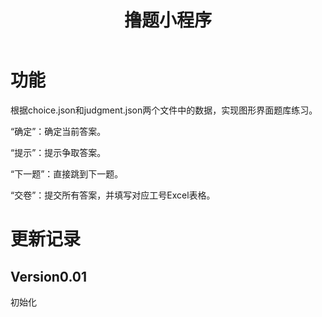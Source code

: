 # README.org
# Author: Claudio <3261958605@qq.com>
# Created: 2017-08-12 23:52:41
# Commentary:
#+TITLE: 撸题小程序

* 功能

  根据choice.json和judgment.json两个文件中的数据，实现图形界面题库练习。

  “确定”：确定当前答案。

  “提示”：提示争取答案。

  “下一题”：直接跳到下一题。

  “交卷”：提交所有答案，并填写对应工号Excel表格。

* 更新记录

** Version0.01

   初始化
